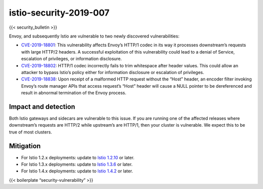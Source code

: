 istio-security-2019-007
==========================

{{< security_bulletin >}}

Envoy, and subsequently Istio are vulnerable to two newly discovered
vulnerabilities:

-  `CVE-2019-18801 <https://cve.mitre.org/cgi-bin/cvename.cgi?name=CVE-2019-18801>`_:
   This vulnerability affects Envoy’s HTTP/1 codec in its way it
   processes downstream’s requests with large HTTP/2 headers. A
   successful exploitation of this vulnerability could lead to a denial
   of Service, escalation of privileges, or information disclosure.

-  `CVE-2019-18802 <https://cve.mitre.org/cgi-bin/cvename.cgi?name=CVE-2019-18802>`_:
   HTTP/1 codec incorrectly fails to trim whitespace after header
   values. This could allow an attacker to bypass Istio’s policy either
   for information disclosure or escalation of privileges.

-  `CVE-2019-18838 <https://cve.mitre.org/cgi-bin/cvename.cgi?name=CVE-2019-18838>`_:
   Upon receipt of a malformed HTTP request without the “Host” header,
   an encoder filter invoking Envoy’s route manager APIs that access
   request’s “Host” header will cause a NULL pointer to be dereferenced
   and result in abnormal termination of the Envoy process.

Impact and detection
--------------------

Both Istio gateways and sidecars are vulnerable to this issue. If you
are running one of the affected releases where downstream’s requests are
HTTP/2 while upstream’s are HTTP/1, then your cluster is vulnerable. We
expect this to be true of most clusters.

Mitigation
----------

-  For Istio 1.2.x deployments: update to `Istio
   1.2.10 </news/releases/1.2.x/announcing-1.2.10>`_ or later.
-  For Istio 1.3.x deployments: update to `Istio
   1.3.6 </news/releases/1.3.x/announcing-1.3.6>`_ or later.
-  For Istio 1.4.x deployments: update to `Istio
   1.4.2 </news/releases/1.4.x/announcing-1.4.2>`_ or later.

{{< boilerplate “security-vulnerability” >}}
